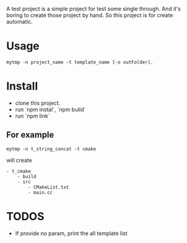 A test project is a simple project for test some single through.
And it's boring to create those project by hand.
So this project is for create automatic.

* Usage
#+BEGIN_SRC shell
mytmp -n project_name -t template_name [-o outFolder].
#+END_SRC


* Install
- clone this project.
- run `npm instal`, `npm build`
- run `npm link`

** For example
#+BEGIN_SRC 
mytmp -n t_string_concat -t cmake
#+END_SRC

will create
#+BEGIN_SRC
- t_cmake
    - build
    - src
        - CMakeList.txt
        - main.cc
#+END_SRC

* TODOS
- If provide no param, print the all template list